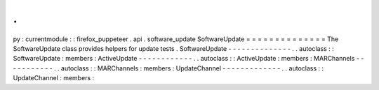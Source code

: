 .
.
py
:
currentmodule
:
:
firefox_puppeteer
.
api
.
software_update
SoftwareUpdate
=
=
=
=
=
=
=
=
=
=
=
=
=
=
The
SoftwareUpdate
class
provides
helpers
for
update
tests
.
SoftwareUpdate
-
-
-
-
-
-
-
-
-
-
-
-
-
-
.
.
autoclass
:
:
SoftwareUpdate
:
members
:
ActiveUpdate
-
-
-
-
-
-
-
-
-
-
-
-
.
.
autoclass
:
:
ActiveUpdate
:
members
:
MARChannels
-
-
-
-
-
-
-
-
-
-
-
.
.
autoclass
:
:
MARChannels
:
members
:
UpdateChannel
-
-
-
-
-
-
-
-
-
-
-
-
-
.
.
autoclass
:
:
UpdateChannel
:
members
:
